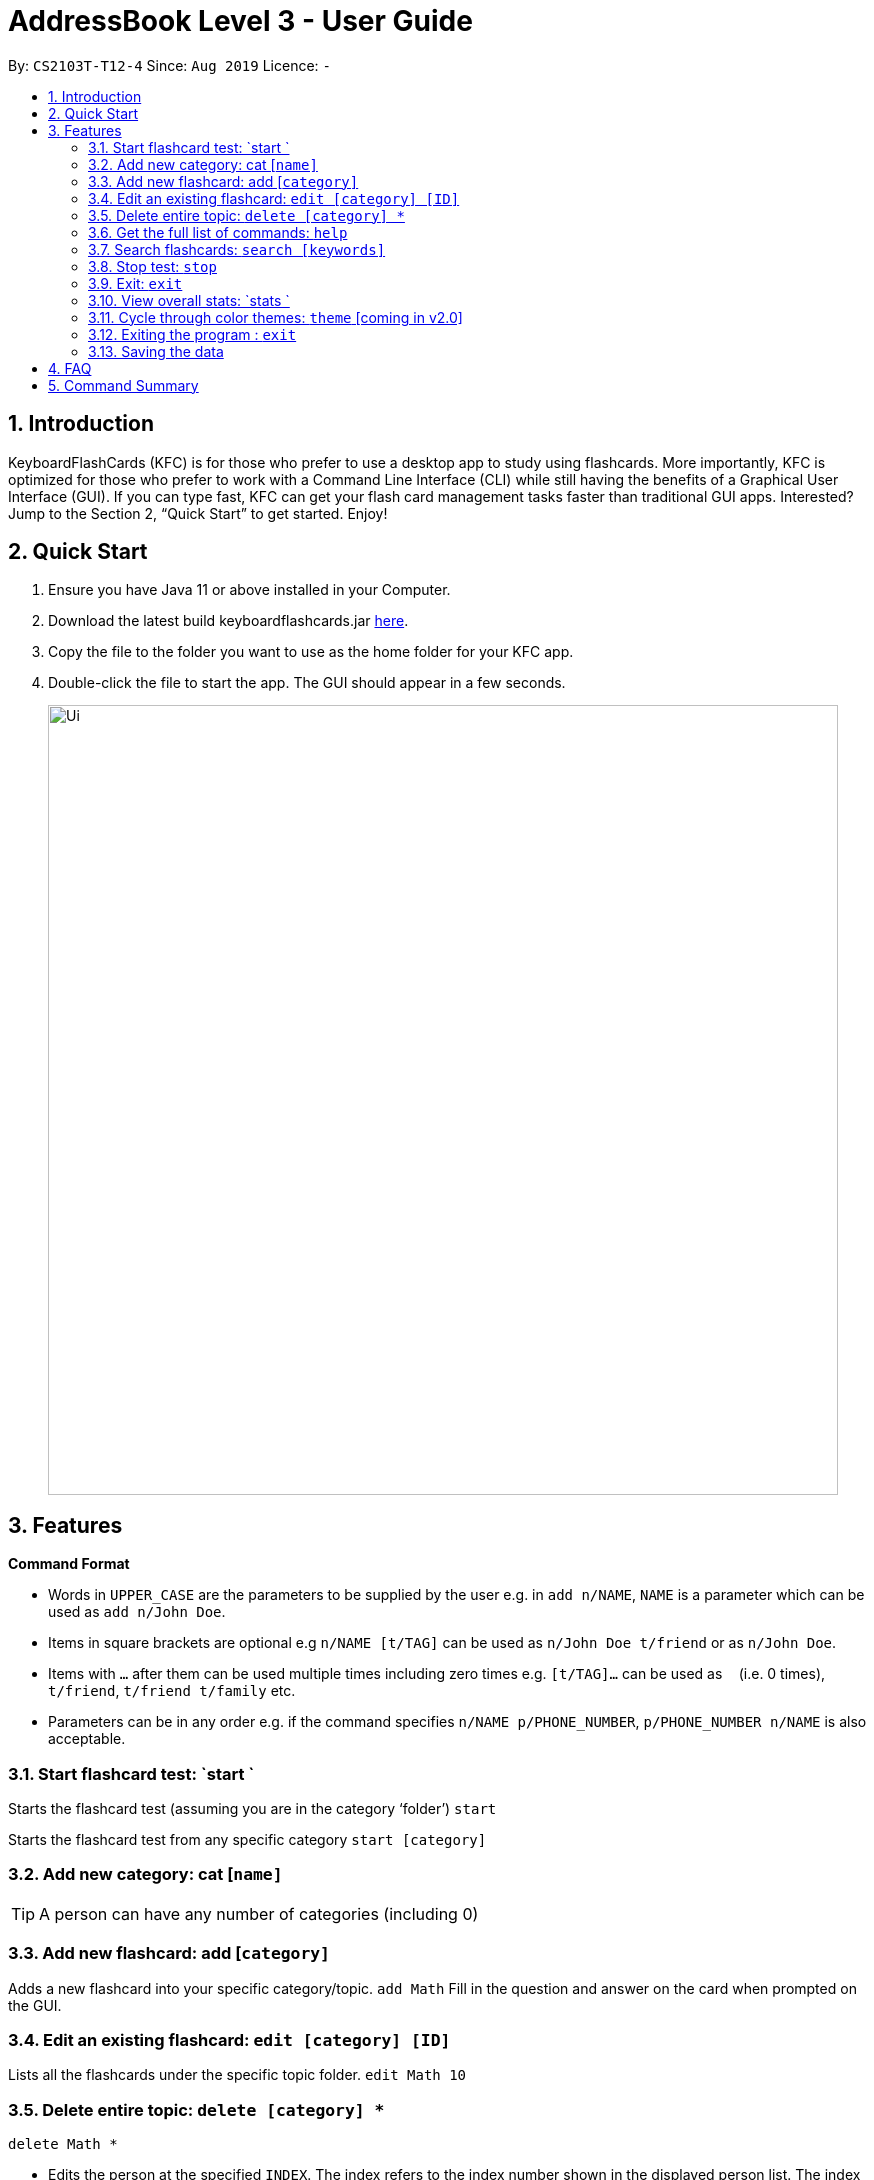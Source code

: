 = AddressBook Level 3 - User Guide
:site-section: UserGuide
:toc:
:toc-title:
:toc-placement: preamble
:sectnums:
:imagesDir: images
:stylesDir: stylesheets
:xrefstyle: full
:experimental:
ifdef::env-github[]
:tip-caption: :bulb:
:note-caption: :information_source:
endif::[]
:repoURL: https://github.com/AY1920S1-CS2103T-T12-4/main

By: `CS2103T-T12-4`      Since: `Aug 2019`      Licence: `-`

== Introduction

KeyboardFlashCards (KFC) is for those who prefer to use a desktop app to study using flashcards. More importantly, KFC is optimized for those who prefer to work with a Command Line Interface (CLI) while still having the benefits of a Graphical User Interface (GUI). If you can type fast, KFC can get your flash card management tasks faster than traditional GUI apps. Interested? Jump to the Section 2, “Quick Start” to get started. Enjoy!

== Quick Start

.  Ensure you have Java 11 or above installed in your Computer.
.  Download the latest build keyboardflashcards.jar link:https://github.com/AY1920S1-CS2103T-T12-4/main/releases[here].
.  Copy the file to the folder you want to use as the home folder for your KFC app.
.  Double-click the file to start the app. The GUI should appear in a few seconds.
+
image::Ui.png[width="790"]


== Features

====
*Command Format*

* Words in `UPPER_CASE` are the parameters to be supplied by the user e.g. in `add n/NAME`, `NAME` is a parameter which can be used as `add n/John Doe`.
* Items in square brackets are optional e.g `n/NAME [t/TAG]` can be used as `n/John Doe t/friend` or as `n/John Doe`.
* Items with `…`​ after them can be used multiple times including zero times e.g. `[t/TAG]...` can be used as `{nbsp}` (i.e. 0 times), `t/friend`, `t/friend t/family` etc.
* Parameters can be in any order e.g. if the command specifies `n/NAME p/PHONE_NUMBER`, `p/PHONE_NUMBER n/NAME` is also acceptable.
====


=== Start flashcard test: `start `

Starts the flashcard test (assuming you are in the category ‘folder’)
`start`

Starts the flashcard test from any specific category
`start [category]`

=== Add new category: cat [`name]`

[TIP]
A person can have any number of categories (including 0)

=== Add new flashcard: add [`category]`

Adds a new flashcard into your specific category/topic.
`add Math`
Fill in the question and answer on the card when prompted on the GUI.

=== Edit an existing flashcard: `edit [category] [ID]`

Lists all the flashcards under the specific topic folder.
`edit Math 10`

=== Delete entire topic: `delete [category] *`

`delete Math *`


****
* Edits the person at the specified `INDEX`. The index refers to the index number shown in the displayed person list. The index *must be a positive integer* 1, 2, 3, ...
* At least one of the optional fields must be provided.
* Existing values will be updated to the input values.
* When editing categories, the existing categories of the person will be removed i.e adding of categories is not cumulative.
* You can remove all the person's categories by typing `t/` without specifying any categories after it.
****


Set a reminder for a specific category of flashcards.
`remind Math 04/11 1030`
 
=== List function topics and flashcards: `list [category]`

Lists all the flashcards under the specific topic folder. Each flashcard is color-coded to represent your familiarity with the content.
`list Math`

=== Get the full list of commands: `help`


`help`

=== Search flashcards: `search [keywords]`

`search process`

=== Stop test: `stop`

`stop`

=== Exit: `exit`

`exit`

=== View overall stats: `stats `

`stats`

=== Cycle through color themes: `theme` [coming in v2.0]

`theme`

=== Exiting the program : `exit`

Exits the program. +
`exit`

=== Saving the data

Flashcard data are saved in the hard disk automatically after any command that changes the data. +
There is no need to save manually.

== FAQ

*Q*: How will the program know the correct answer to the questions? +
*A*: You have to key in the answer manually when you create the question - it’s similar to a real set of flashcards.

*Q*: How does the reminder system work? +
*A*: You select a category and a date, and the program will remind you to revise that category when the date comes.

*Q*: How will the program know if my answer is good or bad? +
*A*: It doesn’t know - you have to decide for yourself whether you are satisfied with your answer.

*Q*: Will I be able to resume the test from where I left off after I have stopped? +
*A*: No. The program does not support that.

*Q*: Can I undo the commands that I have entered? +
*A*: No. However, a confirmation will be displayed before any potentially-hard-to-reverse actions are done.

*Q*: Can I change the category of a flashcard? +
*A*: Yes, it will be one of the fields you can change when you edit the flashcard. Do note that after you change the category, you will have to refer to it using its new category and ID.

*Q*: Can I use my mouse to interact with the user interface? +
*A*: Yes, but only to a very small extent, like closing the window. This application is targeted primarily at keyboard users.

*Q*: What if I forget the format of a command’s arguments? +
*A*: Don’t worry! You will be shown the expected format once you have keyed in the whole command.

*Q*: Is there an autocomplete functionality? +
*A*: Yes, you can press Tab to use this feature.

== Command Summary

* Start a certain topic of flashcards - `start [keyword]` +
e.g.  `start Mathematics`
* Add a new (empty) category - `cat [name]` +
e.g.  `cat Math`
* Add a new flashcard - `add [category]` +
e.g.  `add Math`
* Edit an existing flashcard - `edit [category] [ID]` +
e.g.  `edit Math 10`
* Delete an existing flashcard - `delete [category] [ID]` +
e.g.  `delete Math 10`
* Delete an entire category - `delete [category] *` +
e.g.  `delete Math *`
* Set user preference for reminders - `remind [category] DD/MM HHmm` +
e.g.  `remind Math 04/10 1230`
* List all flashcards under a specific category - `list [category]` +
e.g.  `list Math`
* Get full list of commands - `help` +
e.g.  `help`
* Search specific flashcards - `search [keywords]` +
e.g.  `search UML diagrams`
* Stop flashcard test - `stop`
* Exit - `exit`
* View overall statistics - `stats`
